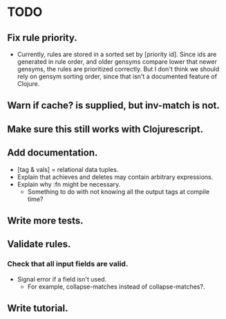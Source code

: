 * TODO
** Fix rule priority.
   - Currently, rules are stored in a sorted set by [priority
     id]. Since ids are generated in rule order, and older gensyms
     compare lower that newer gensyms, the rules are prioritized
     correctly. But I don't think we should rely on gensym sorting
     order, since that isn't a documented feature of Clojure.
** Warn if cache? is supplied, but inv-match is not.
** Make sure this still works with Clojurescript.
** Add documentation.
   - [tag & vals] = relational data tuples.
   - Explain that achieves and deletes may contain arbitrary expressions.
   - Explain why :fn might be necessary.
     - Something to do with not knowing all the output tags at compile
       time?
** Write more tests.
** Validate rules.
*** Check that all input fields are valid.
    - Signal error if a field isn't used.
      - For example, collapse-matches instead of collapse-matches?.
** Write tutorial.
